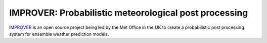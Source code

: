 ******************************************************
IMPROVER: Probabilistic meteorological post processing
******************************************************

.. image:: https://img.shields.io/badge/License-BSD%203--Clause-blue.svg
   :target: https://opensource.org/licenses/BSD-3-Clause)
   :alt: License
.. image:: https://img.shields.io/badge/python-3.6-blue.svg
   :target: https://www.python.org/downloads/release/python-360/
   :alt: Python Version
.. image:: https://travis-ci.org/metoppv/improver.svg?branch=master
   :target: https://travis-ci.org/metoppv/improver
   :alt: Build Status


IMPROVER_ is an open source project being led by the Met Office in the UK to
create a probabilistic post processing system for ensemble weather prediction
models.

.. _IMPROVER: https://github.com/metoppv/improver
